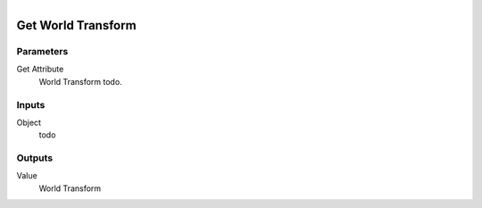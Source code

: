 .. figure:: /images/logic_nodes/objects/get_attribute/ln-get_world_transform.png
   :align: right
   :width: 215
   :alt: Get World Transform Node

.. _ln-get_world_transform:

==============================
Get World Transform
==============================

Parameters
++++++++++++++++++++++++++++++

Get Attribute
   World Transform todo.

Inputs
++++++++++++++++++++++++++++++

Object
   todo

Outputs
++++++++++++++++++++++++++++++

Value
   World Transform
